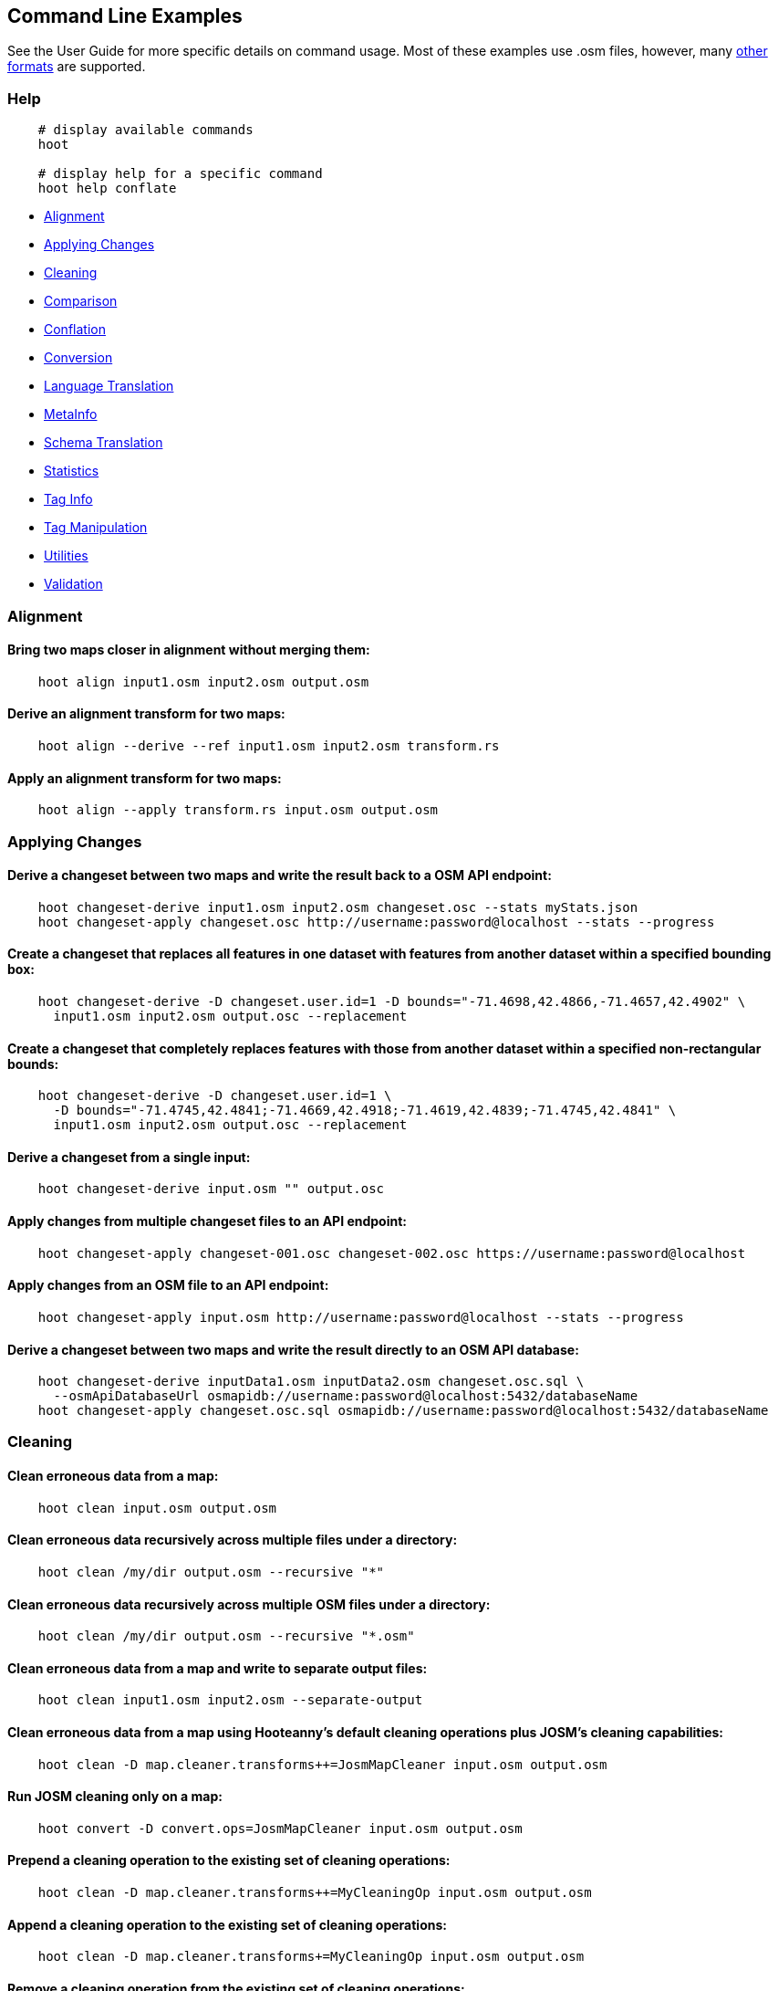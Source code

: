 
[[CommandLineExamples]]
== Command Line Examples

See the User Guide for more specific details on command usage. Most of these examples use .osm files, however, many https://github.com/ngageoint/hootenanny/blob/master/docs/user/SupportedDataFormats.asciidoc[other formats] are supported.

=== Help

-----
    # display available commands
    hoot
    
    # display help for a specific command
    hoot help conflate
-----

* https://github.com/ngageoint/hootenanny/blob/master/docs/user/CommandLineExamples.asciidoc#alignment[Alignment]
* https://github.com/ngageoint/hootenanny/blob/master/docs/user/CommandLineExamples.asciidoc#applying-changes[Applying Changes]
* https://github.com/ngageoint/hootenanny/blob/master/docs/user/CommandLineExamples.asciidoc#cleaning[Cleaning]
* https://github.com/ngageoint/hootenanny/blob/master/docs/user/CommandLineExamples.asciidoc#comparison[Comparison]
* https://github.com/ngageoint/hootenanny/blob/master/docs/user/CommandLineExamples.asciidoc#conflation[Conflation]
* https://github.com/ngageoint/hootenanny/blob/master/docs/user/CommandLineExamples.asciidoc#conversion[Conversion]
* https://github.com/ngageoint/hootenanny/blob/master/docs/user/CommandLineExamples.asciidoc#language-translation[Language Translation]
* https://github.com/ngageoint/hootenanny/blob/master/docs/user/CommandLineExamples.asciidoc#metainfo[MetaInfo]
* https://github.com/ngageoint/hootenanny/blob/master/docs/user/CommandLineExamples.asciidoc#schema-translation[Schema Translation]
* https://github.com/ngageoint/hootenanny/blob/master/docs/user/CommandLineExamples.asciidoc#statistics[Statistics]
* https://github.com/ngageoint/hootenanny/blob/master/docs/user/CommandLineExamples.asciidoc#tag-info[Tag Info]
* https://github.com/ngageoint/hootenanny/blob/master/docs/user/CommandLineExamples.asciidoc#tag-manipulation[Tag Manipulation]
* https://github.com/ngageoint/hootenanny/blob/master/docs/user/CommandLineExamples.asciidoc#utilities[Utilities]
* https://github.com/ngageoint/hootenanny/blob/master/docs/user/CommandLineExamples.asciidoc#validation[Validation]

=== Alignment

==== Bring two maps closer in alignment without merging them:

-----
    hoot align input1.osm input2.osm output.osm
-----

==== Derive an alignment transform for two maps:

-----
    hoot align --derive --ref input1.osm input2.osm transform.rs
-----

==== Apply an alignment transform for two maps:

-----
    hoot align --apply transform.rs input.osm output.osm
-----

=== Applying Changes

==== Derive a changeset between two maps and write the result back to a OSM API endpoint:

-----
    hoot changeset-derive input1.osm input2.osm changeset.osc --stats myStats.json
    hoot changeset-apply changeset.osc http://username:password@localhost --stats --progress
-----

==== Create a changeset that replaces all features in one dataset with features from another dataset within a specified bounding box:

-----
    hoot changeset-derive -D changeset.user.id=1 -D bounds="-71.4698,42.4866,-71.4657,42.4902" \
      input1.osm input2.osm output.osc --replacement
-----

==== Create a changeset that completely replaces features with those from another dataset within a specified non-rectangular bounds:

-----
    hoot changeset-derive -D changeset.user.id=1 \
      -D bounds="-71.4745,42.4841;-71.4669,42.4918;-71.4619,42.4839;-71.4745,42.4841" \
      input1.osm input2.osm output.osc --replacement
-----

==== Derive a changeset from a single input:

-----
    hoot changeset-derive input.osm "" output.osc
-----

==== Apply changes from multiple changeset files to an API endpoint:

-----
    hoot changeset-apply changeset-001.osc changeset-002.osc https://username:password@localhost
-----

==== Apply changes from an OSM file to an API endpoint:

-----
    hoot changeset-apply input.osm http://username:password@localhost --stats --progress
-----

==== Derive a changeset between two maps and write the result directly to an OSM API database:

-----
    hoot changeset-derive inputData1.osm inputData2.osm changeset.osc.sql \
      --osmApiDatabaseUrl osmapidb://username:password@localhost:5432/databaseName
    hoot changeset-apply changeset.osc.sql osmapidb://username:password@localhost:5432/databaseName
-----

=== Cleaning

==== Clean erroneous data from a map:

-----
    hoot clean input.osm output.osm
-----

==== Clean erroneous data recursively across multiple files under a directory:

-----
    hoot clean /my/dir output.osm --recursive "*"
-----

==== Clean erroneous data recursively across multiple OSM files under a directory:

-----
    hoot clean /my/dir output.osm --recursive "*.osm"
-----

==== Clean erroneous data from a map and write to separate output files:

-----
    hoot clean input1.osm input2.osm --separate-output
-----

==== Clean erroneous data from a map using Hooteanny's default cleaning operations plus JOSM's cleaning capabilities:

-----
    hoot clean -D map.cleaner.transforms++=JosmMapCleaner input.osm output.osm
-----

==== Run JOSM cleaning only on a map:

-----
    hoot convert -D convert.ops=JosmMapCleaner input.osm output.osm
-----

==== Prepend a cleaning operation to the existing set of cleaning operations:

-----
    hoot clean -D map.cleaner.transforms++=MyCleaningOp input.osm output.osm
-----

==== Append a cleaning operation to the existing set of cleaning operations:

-----
    hoot clean -D map.cleaner.transforms+=MyCleaningOp input.osm output.osm
-----

==== Remove a cleaning operation from the existing set of cleaning operations:

-----
    hoot clean -D map.cleaner.transforms-=NoInformationElementRemover input.osm output.osm
-----

==== Mark exactly duplicated features within a map:

-----
    hoot convert -D convert.ops="DuplicateElementMarker" input.osm output.osm
-----

==== Remove all duplicate ways from a map:

-----
    hoot convert -D convert.ops="DuplicateWayRemover" input.osm output.osm
-----

==== Remove all duplicate areas from a map:

-----
    hoot convert -D convert.ops="RemoveDuplicateAreasVisitor" input.osm output.osm
-----

==== Remove all empty areas from a map:

-----
    hoot convert -D convert.ops="RemoveEmptyAreasVisitor" input.osm output.osm
-----

==== Remove duplicate name tags from features:

-----
    hoot convert -D convert.ops="DuplicateNameRemover" input.osm output.osm
-----

==== Remove duplicate nodes:

-----
    hoot convert -D convert.ops="DuplicateNodeRemover" input.osm output.osm
-----

==== Remove elements that contain no useful information:

-----
    hoot convert -D convert.ops="NoInformationElementRemover" input.osm output.osm
-----

==== Remove features that have likely been incorrectly marked as roads:

-----
    hoot convert -D convert.ops="UnlikelyRoadRemover" input.osm output.osm
-----

==== Simplify ways in a map by removing unnecessary nodes from them:

-----
    hoot convert -D convert.ops="WayGeneralizeVisitor" -D way.generalizer.epsilon=5.0 input.osm output.osm
-----

==== Remove intra-map duplicates within a single map:

-----
    hoot de-duplicate input.osm output.osm
-----

==== Remove intra-map and inter-map duplicates across two maps:

-----
    hoot de-duplicate input1.osm input2.osm output1.osm output2.osm
-----

=== Comparison

==== Calculate the difference between two maps:

-----
    hoot diff input1.osm input2.osm
-----

==== Compare two maps:

-----
    hoot compare input1.osm input2.osm

    Attribute Score 1: 981 +/-5
    Attribute Score 2: 993 +/-3
    Attribute Score: 987 +/-4 (983 to 991)
    Raster Score 1: 982
    Raster Score 2: 989
    Raster Score: 986
    Graph Score 1: 944 +/-19 (925 to 963)
    Graph Score 2: 996 +/-0 (996 to 996)
    Graph Score: 970 +/-10 (960 to 980)
    Overall: 981 +/-4 (977 to 985)
-----

==== Compare the tags in two maps:

-----
    hoot tag-compare input1.osm input2.osm

    |                    | amenity=restaurant | building=yes | name=<NULL> | name=<SIMILAR> |
    | amenity=restaurant |                  4 |              |             |                |
    |       building=yes |                    |           28 |             |                |
    |        name=<NULL> |                    |              |           4 |                |
    |     name=<SIMILAR> |                    |              |             |             24 |
-----

=== Conflation

==== Conflate two maps into a single map using the first map as a reference (Reference Conflation):

-----
    hoot conflate -C ReferenceConflation.conf -C UnifyingAlgorithm.conf input1.osm input2.osm output.osm
-----

==== Conflate two maps into a single map using the first map as a reference and the Network Algorithm for road matching (Reference Conflation):

-----
    hoot conflate -C ReferenceConflation.conf-C NetworkAlgorithm.conf input1.osm input2.osm output.osm
-----

==== Conflate two maps into a single map while averaging features (Average Conflation):

-----
    hoot conflate -C AverageConflation.conf -C UnifyingAlgorithm.conf input1.osm input2.osm output.osm
-----

==== Conflate two maps by cutting an area out of first and replacing it with data from the same area in the second map (Horizontal Conflation; aka Cookie Cutter):

-----
    hoot conflate -C ReferenceConflation.conf -C UnifyingAlgorithm.conf \
      -D conflate.pre.ops=CookieCutterOp -D cookie.cutter.alpha=2500 \
      -D cookie.cutter.alpha.shape.buffer=0 -D cookie.cutter.output.crop=false \
      input1.osm input2.osm output.osm
-----

==== Conflate, adding data from the second map to output that does not conflict with data in the first map (Differential Conflation):

-----
    hoot conflate -C DifferentialConflation.conf -C UnifyingAlgorithm.conf input1.osm input2.osm \
      output.osm --differential
-----

==== Conflate only tags from a second map into a first map without changing the first map's geometry (Attribute Conflation):

-----
    hoot conflate -C AttributeConflation.conf -C UnifyingAlgorithm.conf input1.osm input2.osm output.osm
-----

==== Translate features to a schema just before conflating them:

-----
    hoot conflate -C AttributeConflation.conf -C UnifyingAlgorithm.conf \
      -D conflate.pre.ops++="SchemaTranslationVisitor" \
      -D schema.translation.script=myTranslation.js input1.osm input2.osm output.osm
-----

==== Translate reference features to a schema just before conflating them:

-----
    hoot conflate -C AttributeConflation.conf -C UnifyingAlgorithm.conf \
      -D conflate.pre.ops++="SchemaTranslationVisitor" \
      -D schema.translation.element.status=Unknown1 \
      -D schema.translation.script=myTranslation.js input1.osm input2.osm output.osm
-----

==== Translate secondary features to a schema just before conflating them:

-----
    hoot conflate -C AttributeConflation.conf -C UnifyingAlgorithm.conf \
      -D conflate.pre.ops++="SchemaTranslationVisitor" \
      -D schema.translation.element.status=Unknown2 \
      -D schema.translation.script=myTranslation.js input1.osm input2.osm output.osm
-----

==== Keep provenance of select tags during conflation:

-----
    # The default behavior when merging the tags of conflated features is to overwrite conflicting
    # tags in the target feature. See the list of tag mergers for other options. A slight
    # modification is made to overwrite tag merging here by allowing certain fields not to be
    # overwritten and to keep the provenance of their values by appending them to each other with
    # each successive merge. Use of this option is valid with the OverwriteTag1Merger or
    # OverwriteTag2Mergers only. e.g. A: { myField1=1, myField2=1 } merged with
    # B: { myField2=1, myField3=1 } results in C: { myField1=1, myField2=1;2, myField3=1 }

    hoot conflate -D tag.merger.overwrite.accumulate.values.keys="myField2;myField3" \
      input1.osm input2.osm output.osm
-----

==== Conflate by adding geometry data from the second map to output that does not conflict with data in the first map (Differential Tag Only Conflation; tags may be overwritten):

-----
    hoot conflate -C DifferentialConflation.conf -C UnifyingAlgorithm.conf --include-tags \
      input1.osm input2.osm output.osm --differential
-----

==== Conflate over a bounding box (not supported by all input formats):

-----
    # rectangular bounding box
    hoot conflate -C ReferenceConflation.conf -C UnifyingAlgorithm.conf \
      -D bounds="-71.4698,42.4866,-71.4657,42.4902" input1.osm input2.osm output.osm

    # non-rectangular polygon bounds
    hoot conflate -C ReferenceConflation.conf -C UnifyingAlgorithm.conf \
      -D bounds="-71.4745,42.4841;-71.4669,42.4918;-71.4619,42.4839;-71.4745,42.4841" input1.osm \
      input2.osm output.osm
-----

==== Conflate only buildings:

-----
    hoot conflate -C ReferenceConflation.conf -C UnifyingAlgorithm.conf \
      -D match.creators="BuildingMatchCreator" -D merger.creators="BuildingMergerCreator" \ 
      input1.osm input2.osm output.osm
-----

==== Conflate only restaurant buildings:

-----
    hoot conflate -C ReferenceConflation.conf -C UnifyingAlgorithm.conf \
      -D match.creators="BuildingMatchCreator" -D merger.creators="BuildingMergerCreator" \ 
      -D conflate.tag.filter="{ \"must\": [ { \"tag\": \"amenity=restaurant\" } ] }" \
      input1.osm input2.osm output.osm
-----

==== Conflate only restaurant buildings with "Subway" in the name:

-----
    hoot conflate -C ReferenceConflation.conf -C UnifyingAlgorithm.conf \
      -D match.creators="BuildingMatchCreator" -D merger.creators="BuildingMergerCreator" \ 
      -D conflate.tag.filter="{ \"must\": [ { \"tag\": \"amenity=restaurant\" } ] }" \
      -D conflate.pre.ops="TagCriterion" -D tag.criterion.kvps="name;Subway" \
      input1.osm input2.osm output.osm
-----

==== Conflate specifying a JSON feature filter in a file (see the User Guide Feature Filtering section for more filter examples):

-----
    hoot conflate -C ReferenceConflation.conf -C UnifyingAlgorithm.conf \
      -D conflate.tag.filter=myFilter.json input1.osm input2.osm output.osm
-----

==== Filter POIs out of maps before conflating them:

-----
    hoot conflate -C AttributeConflation.conf -C UnifyingAlgorithm.conf \
      -D conflate.pre.ops="RemoveElementsVisitor" \
      -D remove.elements.visitor.element.criteria="PoiCriterion" input1.osm input2.osm \
      output.osm
-----

==== Filter maps down to rivers only before conflating them:

-----
    hoot conflate -C AttributeConflation.conf -C UnifyingAlgorithm.conf \
      -D convert.ops=RemoveElementsVisitor \
      -D remove.elements.visitor.element.criteria=RiverCriterion \
      -D element.criteria.negate=true \
      -D remove.elements.visitor.chain.element.criteria=true \
      -D remove.elements.visitor.recursive=false input1.osm input2.osm output.osm
-----

==== Filter maps down to rivers only before conflating them and keep any relations that contain them:

-----
    hoot conflate -C AttributeConflation.conf -C UnifyingAlgorithm.conf \
      -D convert.ops=RemoveElementsVisitor \
      -D remove.elements.visitor.element.criteria=RiverCriterion;RelationWithRiverMembersCriterion \
      -D element.criteria.negate=true \
      -D remove.elements.visitor.chain.element.criteria=true \
      -D remove.elements.visitor.recursive=false input1.osm input2.osm output.osm
-----

==== Preserve all values for a particular tag key during conflation:

-----
    # The value for myTagKey will consist of a semicolon delimited list of all the unique values 
    # found when merging features together.
    hoot conflate -C AttributeConflation.conf -C UnifyingAlgorithm.conf \
      -D tag.merger.overwrite.accumulate.values.keys="myTagKey" input1.osm input2.osm
-----

==== Generate feature match scores between maps without merging them:

-----
    hoot conflate -C AttributeConflation.conf -C UnifyingAlgorithm.conf \
      -D conflate.match.only=true -D writer.include.conflate.score.tags=true \
      input1.osm input2.osm output.osm
-----

==== Conflate and automatically resolve any generated reviews:

-----
    hoot conflate -C ReferenceConflation.conf -C UnifyingAlgorithm.conf \
      -D conflate.post.ops+="ResolveReviewsOp" \
      input1.osm input2.osm output.osm --differential
-----

==== Conflate railways with the One To Many Railway Conflation Workflow:

https://github.com/ngageoint/hootenanny/blob/master/docs/algorithms/RailwayConflation.asciidoc#one-to-many-matching[detail]

-----
    # Conflate railways by transferring only the "name" tag from secondary to reference rail features.
    hoot conflate -C ReferenceConflation.conf -C UnifyingAlgorithm.conf \
      -D railway.one.to.many.match=true -D railway.one.to.many.identifying.keys="passenger_lines" \
      -D railway.one.to.many.transfer.keys="name" input1.osm input2.osm output.osm
-----

==== Conflate roads with the Road Median to Divided Road Conflation Workflow:

https://github.com/ngageoint/hootenanny/blob/master/docs/algorithms/RoadConflation.asciidoc#median-to-divided-highway-matching[detail]

-----
    # Conflate roads transferring only the "name" tag from secondary median features to reference divided road features.
    hoot conflate -C ReferenceConflation.conf -C UnifyingAlgorithm.conf \
      -D highway.median.to.dual.highway.match=true -D highway.median.identifying.tags="median=yes" \
      -D highway.median.to.dual.highway.transfer.keys="name" input1.osm input2.osm output.osm
-----

=== Conversion

==== Combine two maps into a single map without conflating:

-----
    hoot convert input1.osm input2.osm output.osm
-----

==== Combine multiple maps by name wildcard into a single map without conflating:

-----
    hoot convert input*.osm output.osm
-----

==== Combine two maps into a single map affecting data within a bounding box only:

-----
    hoot convert -D bounds="-71.4698,42.4866,-71.4657,42.4902" input1.osm input2.osm output.osm
-----

==== Combine two maps into a single map affecting data within a polygon area only:

-----
    hoot convert -D bounds="-71.4745,42.4841;-71.4669,42.4918;-71.4619,42.4839;-71.4745,42.4841" \
      input1.osm input2.osm output.osm
-----

==== Combine multiple maps recursively across multiple files under a directory:

-----
    hoot convert /my/dir output.osm --recursive "*"
-----

==== Combine multiple maps recursively across multiple OSM files under a directory:

-----
    hoot convert /my/dir output.osm --recursive "*.osm"
-----

==== Convert files of multiple formats into OSM files while writing each to a separate output:

-----
    hoot convert input1.shp input2.osm.pbf osm --separate-output
-----

==== Combine like polygons together without using full-fledged conflation:

-----
    hoot convert -D convert.ops="UnionPolygonsOp" input.osm output.osm
-----

==== Retrieve OSM data around Paris, France from the OSM API:

-----
    hoot convert -D bounds=2.277303,48.851684,2.311635,48.864701 https://osm-api-url/api/0.6/map output.osm
-----

==== Retrieve OSM data around Paris, France from the OSM API specifying the bounds in a file:

-----
    hoot convert -D bounds.input.filename=bounds.osm https://osm-api-url/api/0.6/map output.osm
-----

==== Convert an OSM API database to a file geodatabase:

-----
    hoot convert PG:"dbname='mydb' host='myhost' port='5432' user='myuser' \
      password='mypass'" output.gdb
-----

==== Convert an OSM file to a shape file while specifying export columns:

-----
    hoot convert -D shape.file.writer.cols="highway,surface,name,alt_name,oneway,bridge" input.osm output.shp
-----

==== Convert multiple shape files to an OSM file:

-----
    hoot convert input1.shp input2.shp output.osm
-----

==== Convert roads, bridges, overpasses and tunnels from a layers in a file geodatabase into a single .osm file:

-----
    # Note that each path;layer input combo must be surrounded in quotes. Otherwise, the entire
    # input will be read.
    hoot convert "input.gdb;ROAD_L" "input.gdb;BRIDGE_OVERPASS_L" "input.gdb;TUNNEL_L" output.osm
-----

==== Convert a shape file that is stored inside of a zip file:

-----
    hoot convert /vsizip//gis-data/input.zip/tds/LAP030.shp output.osm
-----

==== Convert all shape files inside of a zip file:

-----
    hoot convert /gis-data/input.zip output.osm
-----

==== Convert a shape file that is stored inside a compressed tar file:

-----
    hoot convert /vsitar//gis-data/input.tar.gz output.osm
-----

==== Convert all shape files stored inside a compressed tar file:

-----
    hoot convert /gis-data/input.tar.gz output.osm
-----

==== Convert an OSM file to a shape file, allowing the export columns to be automatically selected based on frequency:

-----
    hoot convert input.osm output.shp
-----

==== Bulk write a map to an offline OSM API database:

-----
    hoot convert -D changeset.user.id=1 \
      -D osmapidb.bulk.inserter.disable.database.constraints.during.write=true \
      -D osmapidb.bulk.inserter.disable.database.indexes.during.write=true \
      input.osm.pbf osmapidb://username:password@localhost:5432/database
-----

==== Bulk write a map to an offline OSM API database specifying starting element IDs:

-----
    hoot convert -D changeset.user.id=1 \
      -D osmapidb.bulk.inserter.disable.database.constraints.during.write=true \
      -D osmapidb.bulk.inserter.disable.database.indexes.during.write=true \
      -D apidb.bulk.inserter.starting.node.id=10 \
      -D apidb.bulk.inserter.starting.way.id=10 -D apidb.bulk.inserter.starting.relation.id=10 \
      input.osm.pbf osmapidb://username:password@localhost:5432/database
-----

==== Bulk write a map to an online OSM API database (element IDs managed automatically):

-----
    hoot convert -D changeset.user.id=1 \
      -D osmapidb.bulk.inserter.reserve.record.ids.before.writing.data=true \
      input.osm.pbf osmapidb://username:password@localhost:5432/database
-----

==== Remove relations from a map:

-----
    hoot convert -D convert.ops="RemoveElementsVisitor" \
      -D remove.elements.visitor.element.criteria="RelationCriterion" input.osm output.osm
-----

==== Remove all but two specific relations:

-----
    hoot convert -D convert.ops="RemoveElementsVisitor" \
    -D remove.elements.visitor.element.criteria="ElementIdCriterion" 
    -D element.id.criterion.ids="Relation:-1;Relation:7387470" 
    -D element.criteria.negate=true input.osm output.osm
-----

==== Remove relations and ways from a map:

-----
    hoot convert -D convert.ops="RemoveElementsVisitor" \
      -D remove.elements.visitor.element.criteria="RelationCriterion;WayCriterion" input.osm output.osm
-----

==== Remove everything but polygon geometries and their constituent features from a map:

-----
    hoot convert -D convert.ops="RemoveElementsVisitor" \
      -D remove.elements.visitor.element.criteria="PolygonCriterion" -D element.criteria.negate=true \
      input.osm output.osm
-----

=== Language Translation

Requires a language translation server installation.  See the Hootenanny Install Guide for details.

==== Translate tags with specified keys from German or Spanish to English:

-----
    hoot convert -D convert.ops="ToEnglishTranslationVisitor" \
      -D language.translation.source.languages="de;es" \
      -D language.tag.keys="name;alt_name" input.osm output.osm
-----

==== Automatically determine all the name tags in the source map and then translate those tags to English, allowing the source language to first be detected:

-----
    hoot convert -D convert.ops="ToEnglishTranslationVisitor" \
      -D language.translation.source.languages="detect" \
      -D language.parse.names=true input.osm output.osm
-----

==== Translate names to English before conflation, allowing the source language to first be detected:

-----
    hoot conflate -C ReferenceConflation.conf -C UnifyingAlgorithm.conf \
      -D conflate.pre.ops="ToEnglishTranslationVisitor" \
      -D language.translation.source.languages="detect" \
      -D language.translation.to.translate.tag.keys="name" input1.osm input2.osm output.osm
      -D language.tag.keys="name" input.osm output.osm
-----

==== Determine the most prevalent source languages for non-English POI names in a map:

-----
    hoot convert -D language.parse.names=true \
      -D convert.ops="PoiCriterion;NonEnglishLanguageDetectionVisitor" \
      input.osm output.osm
-----

=== MetaInfo

==== List all configuration option names:

-----
    hoot info --config-options
-----

==== List all supported input data formats:

-----
    hoot info --formats --input
-----

==== List all supported output data formats:

-----
    hoot info --formats --output
-----

==== List all configuration option names and their descriptions:

-----
    hoot info --config-options --option-details
-----

==== List all configuration option names containing "poi.polygon":

-----
    hoot info --config-options poi.polygon --option-names
-----

==== List all available cleaning operations:

-----
    hoot info --cleaning-operations
-----

==== List all criteria that identify conflatable features:

-----
    hoot info --conflatable-criteria
-----

==== List all operators configured to run after conflation:

-----
    hoot info --conflate-post-operations
-----

==== List all operators configured to run before conflation:

-----
    hoot info --conflate-pre-operations
-----

==== List all operators that can take an element criterion as input:

-----
    hoot info --criterion-consumers
-----

==== List all extractors used to score feature properties:

-----
    hoot info --feature-extractors
-----

==== List all input formats that support reading by geospatial bounds:

-----
    hoot info --formats --input-bounded
-----

==== List all input formats that support streamable reading:

-----
    hoot info --formats --input-streamable
-----

==== List all output formats that support streamable writing:

-----
    hoot info --formats --output-streamable
-----

==== List all input formats that Hootenanny uses OGR to read:

-----
    hoot info --formats --input --ogr
-----

==== List all output formats that Hootenanny uses OGR to write:

-----
    hoot info --formats --output --ogr
-----

==== List all criteria that can be used to identify a feature's geometry type:

-----
    hoot info --geometry-type-criteria
-----

==== List all language detectors:

-----
    hoot info-rnd --languages --detectors
-----

==== List all language translators:

-----
    hoot info-rnd --languages --translators
-----

==== List all detectable languages:

-----
    hoot info-rnd --languages --detectable
-----

==== List all translatable languages:

-----
    hoot info-rnd --languages --translatable
-----

==== List all entities that can match features:

-----
    hoot info --matchers
-----

==== List all entities that can create feature matchers:

-----
    hoot info --match-creators
-----

==== List all entities that can merge features:

-----
    hoot info --mergers
-----

==== List all entities that can create feature mergers:

-----
    hoot info --merger-creators
-----

==== List all entities that can operate on data:

-----
    hoot info --operators
-----

==== List all entities that can filter data (a subset of --operators):

-----
    hoot info --filters
-----

==== List all entities that can compare strings:

-----
    hoot info --string-comparators
-----

==== List all entities capable of subline matching:

-----
    hoot info --subline-matchers
-----

==== List all entities capable of subline string matching:

-----
    hoot info --subline-string-matchers
-----

==== List all entities capable of tag merging:

-----
    hoot info --tag-mergers
-----

==== List all entities capable of aggregating tag values:

-----
    hoot info --value-aggregators
-----

==== List all way joiners:

-----
    hoot info --way-joiners
-----

==== List all way snap criteria for the current conflate configuration:

-----
    hoot info --way-snap-critera
-----

==== List all way snap criteria for a specific set of conflate matchers:

-----
    hoot info -D match.creators="HighwayMatchCreator;ScriptMatchCreator,River.js" \
      --way-snap-critera
-----

=== Schema Translation

==== Apply a schema translation to a map:

-----
    hoot convert -D schema.translation.script=MyTranslation.js input.osm output.osm
-----

==== Convert an OSM API database to a file geodatabase and apply a schema translation:

-----
    hoot convert -D schema.translation.script=MyTranslation.js \
      PG:"dbname='mydb' host='myhost' port='5432' user='myuser' password='mypass'" output.gdb
-----

==== Convert multiple shape files to an OSM file with schema translation:

-----
    hoot convert -D schema.translation.script=MyTranslation.js input1.shp input2.shp output.osm
-----

==== Convert roads, bridges, overpasses and tunnels from a file geodatabase into a single .osm file with schema translation:

-----
    hoot convert -D schema.translation.script=MyTranslation.js \
      input.gdb;ROAD_L input.gdb;BRIDGE_OVERPASS_L input.gdb;TUNNEL_L output.osm
-----

==== Convert and translate a shape file that is stored inside of a zip file:

-----
    hoot convert -D schema.translation.script=MyTranslation.js /vsizip//gis-data/input.zip/tds/LAP030.shp output.osm
-----

==== Obtain a similarity score for two type tags based on the internal schema:

-----
    hoot type-similarity amenity=school landuse=residential
-----

==== Display the internal tag schema that Hootenanny uses:

-----
    hoot schema
-----

=== Statistics

==== Count all features in a map:

-----
    hoot count input.osm
-----

==== Count all elements in a map:

-----
    hoot count input.osm --all-elements
-----

==== Count all features recursively across multiple files under a directory:

-----
    hoot count /my/dir --recursive "*"
-----

==== Count all features recursively across multiple OSM files under a directory:

-----
    hoot count /my/dir --recursive "*.osm"
-----

==== Count all elements within a bounding box:

-----
    hoot count -D in.bounds.criterion.bounds="-77.0551,38.8845,-77.0281,38.9031" -D in.bounds.criterion.strict=true \
      input.osm --criteria InBoundsCriterion
-----

==== Count all the POIs in multiple maps:

-----
    hoot count input1.osm input2.osm --criteria PoiCriterion
-----

==== Count all elements that are not POIs:

-----
    hoot count -D element.criteria.negate=true "input1.osm;input2.osm" --criteria PoiCriterion \
      --all-elements
-----

==== Count all elements that are either POIs or roads:

-----
    hoot count input.osm --criteria PoiCriterion --all-elements
-----

==== Count all POIs that have a phone number:

-----
    hoot count input.osm -D element.criteria.chain=true --criteria "PoiCriterion;HasPhoneNumberCriterion"
-----

==== Count all features which have a tag whose key contains the text "phone":

-----
    hoot count -D tag.key.contains.criterion.text="phone" input.osm --criteria TagKeyContainsCriterion
-----

==== Count all features which have a name:

-----
    hoot count input.osm --criteria HasNameCriterion
-----

==== Count all features which have the name, "Old Town Tavern":

-----
    hoot count -D name.criterion.names="Old Town Tavern" -D name.criterion.case.sensitive=false \
      input.osm --criteria NameCriterion
-----

==== Count all features whose name contains "subway":

-----
    hoot count -D name.criterion.names="subway" -D name.criterion.case.sensitive=false \
      input.osm --criteria NameCriterion
-----

==== Count all conflatable elements in a map:

-----
    # Generally, this should be equal to the total number of elements in a map since Hootenanny 
    # be able to conflate any feature. In the rare circumstance its not, this can be used to
    # track down which elements cannot be conflated.
    hoot count input.osm --criteria ConflatableElementCriterion
-----

==== Count unique tags:

-----
    hoot stat input.osm UniqueTagCounter
-----

==== Count unique tag keys:

-----
    hoot stat input.osm UniqueTagKeyCounter
-----

==== Count unique tag keys recursively across multiple files under a directory:

-----
    hoot count /my/dir UniqueTagKeyCounter --recursive "*"
-----

==== Count unique tag keys recursively across multiple OSM files under a directory:

-----
    hoot count /my/dir UniqueTagKeyCounter --recursive "*.osm"
-----

==== Calculate the area of all features in a map:

-----
    hoot stat input.osm CalculateAreaVisitor
-----

==== Calculate the length of all ways in a map:

-----
    hoot stat input.osm LengthOfWaysVisitor
-----

==== Count the number of features containing a node by specifying its ID:

-----
    hoot count -D contains.node.criterion.id=-234 input.osm --criteria ContainsNodeCriterion
-----

==== Count the number of nodes within 25 meters of a coordinate:

-----
    hoot count -D distance.node.criterion.center=-77.3453,38.3456 \
      -D distance.node.criterion.distance=25.0 input.osm --criteria DistanceNodeCriterion
-----

==== Count the number of elements with a version greater than or equal to one:

-----
    hoot count -D attribute.value.criterion.type=version \
      -D attribute.value.criterion.comparison.type=NumericGreaterThanOrEqualTo \
      -D attribute.value.criterion.comparison.value=1 input.osm --criteria AttributeValueCriterion
-----

==== Count the number of elements authored by a particular user:

-----
    hoot count -D attribute.value.criterion.type=user \
      -D attribute.value.criterion.comparison.type=TextEqualTo \
      -D attribute.value.criterion.comparison.value="username" input.osm \
      --criteria AttributeValueCriterion
-----

==== Count the number of elements with valid phone number tags in a map:

-----
    hoot count input.osm --criteria HasPhoneNumberCriterion
-----

==== Count how many roads intersect two other roads given their IDs:

-----
    hoot count -D intersecting.way.criterion.source.way.ids="-76;-985" input.osm \
      --criteria IntersectingWayCriterion
-----

==== Count the total number of valid address tags in a map:

-----
    hoot stat input.osm AddressCountVisitor
-----

==== Count the number of elements with valid address tags in a map:

-----
    hoot count input.osm --criteria HasAddressCriterion
-----

==== Calculate the average number of nodes for a set of buildings:

-----
    hoot stat -D nodes.per.way.visitor.element.criterion=BuildingCriterion input.osm \
      NodesPerWayVisitor average
-----

==== Calculate the numerical average of all tags with a given key:

-----
    hoot stat -D tags.visitor.keys="accuracy" input.osm AverageNumericTagsVisitor
-----

==== Count the total number of valid phone number tags in a map:

-----
    hoot stat input.osm PhoneNumberCountVisitor
-----

==== Count the total number of postive element IDs in a map:

-----
    hoot count input.osm --criteria PositiveIdCriterion
-----

==== Display a set of statistics for a map:

-----
    hoot stats input.osm
-----

==== Display a set of statistics recursively across multiple maps under a directory:

-----
    hoot stats /my/dir --recursive "*"
-----

==== Display a set of statistics recursively across multiple OSM file maps under a directory:

-----
    hoot stats /my/dir --recursive "*.osm"
-----

=== Tag Info

==== Display the distribution of highway tags for all elements in a map:

-----
    hoot tag-distribution input.osm --tagKeys highway --limit 3
    
    Total elements with specified tags: 8,707
    401	(4.61%)	highway=residential
    97	(1.11%)	highway=service
    56	(<1%)	highway=secondary
-----

==== Display the distribution of highway tags recursively across multiple maps under a directory:

-----
    hoot tag-distribution /my/dir --tagKeys highway --limit 3 --recursive "*"
-----

==== Display the distribution of highway tags recursively across multiple OSM file maps under a directory:

-----
    hoot tag-distribution /my/dir --tagKeys highway --limit 3 --recursive "*.osm"
-----

==== Display the distribution of highway tags for only way roads in a map:

-----
    hoot tag-distribution input.osm --tagKeys highway --criteria HighwayCriterion --limit 3

    Total elements with specified tags: 673
    401	(59.6%)	highway=residential
    97	(14.4%)	highway=service
    56	(8.32%)	highway=secondary
-----

==== Display the distribution of highway tags for any feature having the tag:

-----
    # This adds non-way features with the "highway" tag. e.g. `highway=traffic_signals` and
`highway=turning_circle` nodes
    hoot tag-distribution input.osm --tagKeys highway --criteria HighwayCriterion --limit 3

    Total elements with specified tags: 673
    401	(59.6%)	highway=residential
    97	(14.4%)	highway=service
    56	(8.32%)	highway=secondary
-----

==== Display occurrence frequencies of tokenized feature names:

-----
    hoot tag-distribution input.osm --names --tokenize --limit 5

    320	(6.81%)	name=nw
    246	(5.24%)	name=st
    80	(1.70%)	name=ave
    45	(0.96%)	name=sw
    18	(0.38%)	name=h
-----

==== Show a summary of conflation reviews by type and frequency:

-----
    hoot tag-distribution input.osm --tagKeys hoot:review:note --criteria ReviewRelationCriterion

    Total tag count: 129
    62	(48.1%)	hoot:review:note=unmatched buildings are overlapping
    20	(15.5%)	hoot:review:note=very little building overlap building orientation not similar building edges not very close to each other
    15	(11.6%)	hoot:review:note=very little building overlap similar building orientation building edges not very close to each other
    14	(10.9%)	hoot:review:note=very little building overlap semisimilar building orientation building edges not very close to each other
    12	(9.3%)	hoot:review:note=very little building overlap very similar building orientation building edges not very close to each other
    3	  (2.33%)	hoot:review:note=small building overlap building orientation not similar building edges not very close to each other
    1	  (<1%)	  hoot:review:note=small building overlap similar building orientation building edges not very close to each other
    1	  (<1%)	  hoot:review:note=small building overlap semisimilar building orientation building edges not very close to each other
    1	  (<1%)	 hoot:review:note=medium building overlap building orientation not similar building edges not very close to each other
-----

==== Display tag schema information for a map

-----
    hoot tag-info input.osm

    .{
    "ca-Transmission_Line-state-gov.shp":{
    "ca-Transmission_Line-state-gov":{
      "Circuit":[
        "Double",
        "Duble",
        "Liberty Energy",
        "Many",
        "Quad",
        "Single"
        ],
      "Comments":[
        "Attached to 115kv poles",
        "Caldwell-victor 220kv",
        "Changed kv from 115 to 60kv",
        "Distribution line",
        ...
        ],
      "Legend":[
        "IID_161kV",
        "IID_230kV",
        "IID_34.5_92kV",
        "LADWP_115_138kV",
        ...
        ],
        ...
    }}
-----

==== Display tag information recursively across multiple maps under a directory:

-----
    hoot tag-info /my/dir --recursive "*"
-----

==== Display tag information recursively across multiple OSM file maps under a directory:

-----
    hoot tag-info /my/dir --recursive "*.osm"
-----

==== Display all unique values for a particular tag key in a map:

-----
    hoot tag-info input.osm --keys "key"
-----

==== Display all tag keys in a map as a delimited list string:

-----
    hoot tag-info --keys-only --delimited-text input.osm
-----

=== Tag Manipulation

==== Add the tag `error:circular=5.0` to all elements:

-----
    hoot convert -D convert.ops=SetTagValueVisitor -D set.tag.value.visitor.keys=error:circular \
      -D set.tag.value.visitor.values=5.0 input.osm output.osm
-----

==== Add the tag `error:circular=5.0` to all relations and their members: 

-----
    hoot convert -D convert.ops=RecursiveSetTagValueOp -D set.tag.value.visitor.keys=error:circular \
      -D set.tag.value.visitor.values=5.0 -D set.tag.value.visitor.criterion=RelationCriterion \ 
      input.osm output.osm
-----

==== Remove all "surface" and "smoothness" tags from ways:

-----
    hoot convert -D convert.ops="RemoveTagsVisitor" \
      -D tag.filter.element.criterion="WayCriterion" \
      -D tag.filter.keys="surface;smoothness" input.osm output.osm
-----

==== Suppress creation of `source:datetime` and `error:circular` tags in map data:

-----
    hoot convert -D writer.include.circular.error.tags=false -D reader.add.source.datetime=false \
      input.osm output.osm
-----

==== Remove all tag keys starting with "source" from ways:

-----
    hoot convert -D convert.ops="RemoveTagsVisitor" \
      -D tag.filter.element.criterion="WayCriterion" \
      -D tag.filter.keys="source*" input.osm output.osm
-----

==== Remove all elements that have the tag `status=proposed`:

-----
    hoot convert -D convert.ops=RemoveElementsVisitor \
      -D remove.elements.visitor.filter=TagCriterion -D tag.criterion.kvps="status=proposed"
-----

==== Remove all tags with keys "REF1" and "REF2" from elements containing the tag "power=line":

-----
    hoot convert -D convert.ops=RemoveTagsVisitor -D tag.filter.keys="REF1;REF2" \
      -D tag.filter.element.criterion=TagCriterion \
      -D tag.criterion.kvps="power=line" -D element.criteria.negate=true input.osm output.osm
-----

==== For all features with a "voltage" tag between 1 and 45k volts, set the tag `power=minor_line`:

-----
    hoot convert -D convert.ops=SetTagValueVisitor -D set.tag.value.visitor.keys=power \
      -D set.tag.value.visitor.values=minor_line \
      -D set.tag.value.visitor.element.criteria="TagValueNumericRangeCriterion" \
      -D tag.value.numeric.range.criterion.keys=voltage \
      -D tag.value.numeric.range.criterion.min=1 -D tag.value.numeric.range.criterion.max=45000 \
      input.osm output.osm
-----

==== Normalize all the element address tags in a map:

-----
    hoot convert -D convert.ops="NormalizeAddressesVisitor" input.osm output.osm
-----

==== Normalize all the element phone number tags in a map:

-----
    hoot convert -D convert.ops="NormalizePhoneNumbersVisitor" input.osm output.osm
-----

==== Add admin boundary level location tags associated with element phone numbers:

-----
    hoot convert -D convert.ops="PhoneNumberLocateVisitor" input.osm output.osm
-----

==== Add missing attributes to corrupted elements:

-----
    hoot convert -D convert.ops="AddAttributesVisitor" \
      -D add.attributes.visitor.kvps="changeset=1" input.osm output.osm
-----

=== Utilities

==== Colorize the output of a command:

-----
    hoot convert --trace --color input.osm output.osm
-----

==== Create a shape that covers a set of features with a buffer:

-----
    hoot alpha-shape --buffer 10 input.osm output.osm
-----

==== Calculate a covering shape with a specified alpha value:

-----
    hoot alpha-shape --alpha 200 input.osm output.osm 
-----

==== Snap unconnected roads in one dataset back to neighboring roads in another dataset:

-----
    hoot convert -D convert.ops="UnconnectedWaySnapper" \
      -D snap.unconnected.ways.snap.criteria=HighwayCriterion \
      -D snap.unconnected.ways.snap.to.way.statuses=Input1 \
      -D snap.unconnected.ways.snap.way.statuses=Input2 \
      input1.osm input2.osm output.osm
-----

==== Snap unconnected secondary roads in one dataset back to any type of linear feature in another dataset:

-----
    hoot convert -D convert.ops="UnconnectedWaySnapper" \
      -D snap.unconnected.ways.snap.way.criteria=HighwayCriterion \
      -D snap.unconnected.ways.snap.to.way.criteria=LinearCriterion \
      -D snap.unconnected.ways.snap.to.way.status=Input1 \
      -D snap.unconnected.ways.snap.way.status=Input2 \
      input1.osm input2.osm output.osm
-----

==== Snap unconnected roads in one dataset back to neighboring roads in another dataset using a stricter feature type matching requirement:

-----
    hoot convert -D convert.ops="UnconnectedWaySnapper" \
      -D snap.unconnected.ways.minimum.type.match.score=0.8 \
      -D snap.unconnected.ways.snap.criterion=HighwayCriterion \
      -D snap.unconnected.ways.snap.to.way.status=Input1 \
      -D snap.unconnected.ways.snap.way.status=Input2 \
      input1.osm input2.osm output.osm
-----

==== Snap unconnected roads in one dataset back to neighboring roads in another dataset and mark them as needing review:

-----
    hoot convert -D convert.ops="UnconnectedWaySnapper" \
      -D snap.unconnected.ways.snap.criterion=HighwayCriterion \
      -D snap.unconnected.ways.snap.to.way.status=Input1 \
      -D snap.unconnected.ways.snap.way.status=Input2 \
      -D snap.unconnected.ways.review.snapped=true \
      input1.osm input2.osm output.osm
-----

==== Mark unconnected roads as needing review in one dataset that could be snapped back to neighboring roads in another dataset:

-----
    hoot convert -D convert.ops="UnconnectedWaySnapper" \
      -D snap.unconnected.ways.snap.way.criterion=HighwayCriterion \
      -D snap.unconnected.ways.snap.to.way.status=Input1 \
      -D snap.unconnected.ways.snap.way.status=Input2 \
      -D snap.unconnected.ways.review.snapped=true \
      -D snap.unconnected.ways.mark.only=true \
      input1.osm input2.osm output.osm
-----

==== Find street intersection locations in a map by street name:

-----
    hoot convert -D convert.ops="FindStreetIntersectionsByName" \
      -D name.criterion.names="streetName1;streetName2" -D name.criterion.case.sensitive=false \
      -D name.criterion.partial.match=false input.osm output.osm
-----

==== Attempt to add missing type tags to POIs and buildings:

-----
    hoot convert -D convert.ops=ImplicitPoiPolygonTypeTagger input.osm output.osm
-----

==== Attempt to add missing type tags to POIs and buildings before conflating them:

-----
    hoot convert -D conflate.pre.ops=ImplicitPoiPolygonTypeTagger input1.osm input2.osm \
      output.osm
-----

==== Tag features with a conflate matcher capable of matching them (useful in debugging):

-----
    hoot convert -D convert.ops="ConflatableCriteriaVisitor" input.osm output.osm
-----

==== Detect road intersections:

-----
    hoot convert -D convert.ops="FindHighwayIntersectionsOp" input.osm output.osm
-----

==== Detect railway intersections:

-----
    hoot convert -D convert.ops="FindRailwayIntersectionsOp" input.osm output.osm
-----

===== Detect and mark divided highways:

-----
    hoot convert -D convert.ops="DualHighwayMarker" input.osm output.osm
-----

===== Split a way into segments of a particular size:

-----
    hoot convert -D convert.ops="WaySplitterOp" -D way.splitter.max.length=100 input.osm output.osm
-----

==== Crop a map to an extent:

-----
    hoot crop input.osm output.osm "-77.0551,38.8845,-77.0281,38.9031"
-----

==== Crop a map while not splitting features that cross the bounds:

-----
    hoot crop -D crop.keep.entire.features.crossing.bounds=true input.osm output.osm "-77.0551,38.8845,-77.0281,38.9031"
-----

==== Crop a map and keep only features completely inside the bounds:

-----
    hoot crop -D crop.keep.only.features.inside.bounds=true input.osm output.osm "-77.0551,38.8845,-77.0281,38.9031"
-----

==== Crop a map in reverse by keeping only features outside of a bounds:

-----
    hoot crop -D crop.invert=true input.osm output.osm "-77.0551,38.8845,-77.0281,38.9031"
-----

==== Crop map data recursively across multiple files under a directory:

-----
    hoot crop /my/dir output.osm "-77.0551,38.8845,-77.0281,38.9031" --recursive "*"
-----

==== Crop map data recursively across multiple OSM files under a directory:

-----
    hoot crop /my/dir output.osm "-77.0551,38.8845,-77.0281,38.9031" --recursive "*.osm"
-----

==== Crop map data and write to separate output files:

-----
    hoot crop input1.osm input2.osm "-77.0551,38.8845,-77.0281,38.9031" --separate-output
-----

==== Crop out a random subset of data with a maximum node size:

-----
    hoot crop-random input.osm output.osm 5000
-----

==== Crop out a random subset of data with a maximum node size while seeing the random number generator:

-----
    hoot crop-random input1.osm output.osm 1000 0.001 3
-----

==== Cut a section out of a map:

-----
    hoot cut shape.osm input.osm output.osm
-----

==== Delete a map from the Hootenanny Web Services database:

-----
    hoot db-delete -D api.db.email=myemail@me.com hootapidb://user:password@localhost:5432/hoot/mapLayerName
-----

==== List maps in the Hootenanny Web Services database:

-----
    hoot db-list -D api.db.email=myemail@me.com hootapidb://user:password@localhost:5432/hoot
-----

==== Display the geospatial extent of a map:

-----
    hoot extent input.osm
-----

==== Display the geospatial extent of map data recursively across multiple files under a directory:

-----
    hoot extent /my/dir --recursive "*"
-----

==== isplay the geospatial extent of map data recursively across multiple OSM files under a directory:

-----
    hoot extent /my/dir --recursive "*.osm"
-----

==== Determine if a map is sorted to the OSM standard:

-----
    hoot is-sorted input.osm
-----

==== Make a perturbed copy of a map:

-----
    hoot perturb input.osm perturbed.osm
-----

==== Make a perturbed copy of a map with some adjusted perturbation parameters:

-----
    hoot perturb -D perty.search.distance=20 -D random.way.generalizer.probability=0.7 \
      input.osm perturbed.osm
-----

==== Make a perturbed copy of a map, conflate the original map against the perturbed copy, and score how well the conflation performed:

-----
    hoot perturb input.osm /my/output/directory --score
-----

==== Run a series of random map perturbations and score how well all of them conflated against a single source map:

-----
    hoot perturb -D perty.test.num.runs=10 -D perty.test.num.simulations=5 \
      -D perty.test.dynamic.variables=perty.systematic.error.x;perty.systematic.error.y \
      -D perty.test.dynamic.variable.start.value=1.0 \
      -D perty.test.dynamic.variable.increment=5.0 \
      -D perty.test.expected.scores=0.9;0.95;0.93;0.952;0.91;0.95;0.9;0.95;0.95;0.95 \
      -D perty.test.allowed.score.variance=0.05 reference-in.osm /my/output/directory --test
-----

==== Create a node density plot:

-----
    hoot plot-node-density input.osm output.png 100
-----

==== Sort a map to the OSM standard in memory:

-----
    hoot sort input.osm output.osm
-----

==== Sort data to the OSM standard that is too large to fit in memory:

-----
    hoot sort -D element.sorter.element.buffer.size=10000 input.osm output.osm
-----

==== Split a map into multiple maps using tiles from a file:

-----
    hoot split output.geojson input.osm output.osm
-----

==== Copy element IDs from one map to another where identical elements are found between them:

-----
    hoot sync-element-ids input1.osm input2.osm output.osm
-----

==== Generate a grid with regular shaped cells across an entire map:

-----
    hoot task-grid input1.osm input2.osm output.geojson --uniform
-----

==== Generate a grid with irregular shaped cells that will fit at most 1000 nodes each for an entire map:

-----
    hoot task-grid input1.osm input2.osm output.geojson --maxNodesPerCell 1000 --node-density
-----

==== Generate a grid with regular shaped cells across a subset of a map:

-----
    hoot task-grid "-71.4698,42.4866,-71.4657,42.4902" output.geojson --uniform
-----

==== Generate a grid with irregular shaped cells that will fit at most 1000 nodes each for a subset of a map:

-----
    hoot task-grid input1.osm input2.osm output.geojson \
      --maxNodesPerCell 1000 --bounds "-71.4698,42.4866,-71.4657,42.4902" --node-density
-----

==== Generate a grid based on node density, specifying the maximum allowed node count per grid cell and a pixel size:

--------------------------------------
hoot task-grid test-files/MyInputFile1.osm test-files/MyInputFile2.osm MyOutputFile.geojson \
   --maxNodesPerCell 1000 --pixelSize 0.001 --node-density
--------------------------------------

==== Calculate a grid based on node density, specifying the maximum allowed node count per cell, a pixel size, and allow for more than one calculation attempt:

--------------------------------------
hoot task-grid test-files/MyInputFile1.osm test-files/MyInputFile2.osm MyOutputFile.geojson \
  --maxNodesPerCell 1000 --pixelSize 0.001 --maxAttempts 5 --pixelSizeAutoReductionFactor 10 --node-density
--------------------------------------

==== Select a random grid cell based on node density (works for --uniform as well):

--------------------------------------
hoot task-grid test-files/MyInputFile.osm MyOutputFile.geojson --random --node-density
--------------------------------------

==== Select a random grid cell based on node density specifying a particular seed for the random number generator (works for --uniform as well):

--------------------------------------
hoot task-grid test-files/MyInputFile.osm MyOutputFile.geojson --maxNodesPerCell 1000 \
  --pixelSize 0.001 --random --randomSeed 2 --node-density
--------------------------------------

=== Validation

==== Run validation on a map:

-----
    hoot validate input.osm
-----

==== Run validation on a map and mark failing features in an output file:

-----
    hoot validate input.osm --output output.osm
-----

==== Run validation on map data recursively across multiple files under a directory:

-----
    hoot validate /my/dir --recursive "*"
-----

==== Run validation on map data recursively across multiple OSM files under a directory:

-----
    hoot validate /my/dir --recursive "*.osm"
-----

==== Run validation on a map and mark failing features in separate output files:

-----
    hoot validate input1.osm input2.osm --separate-output
-----

==== List the available JOSM validators:

-----
    hoot validate --validators
-----

